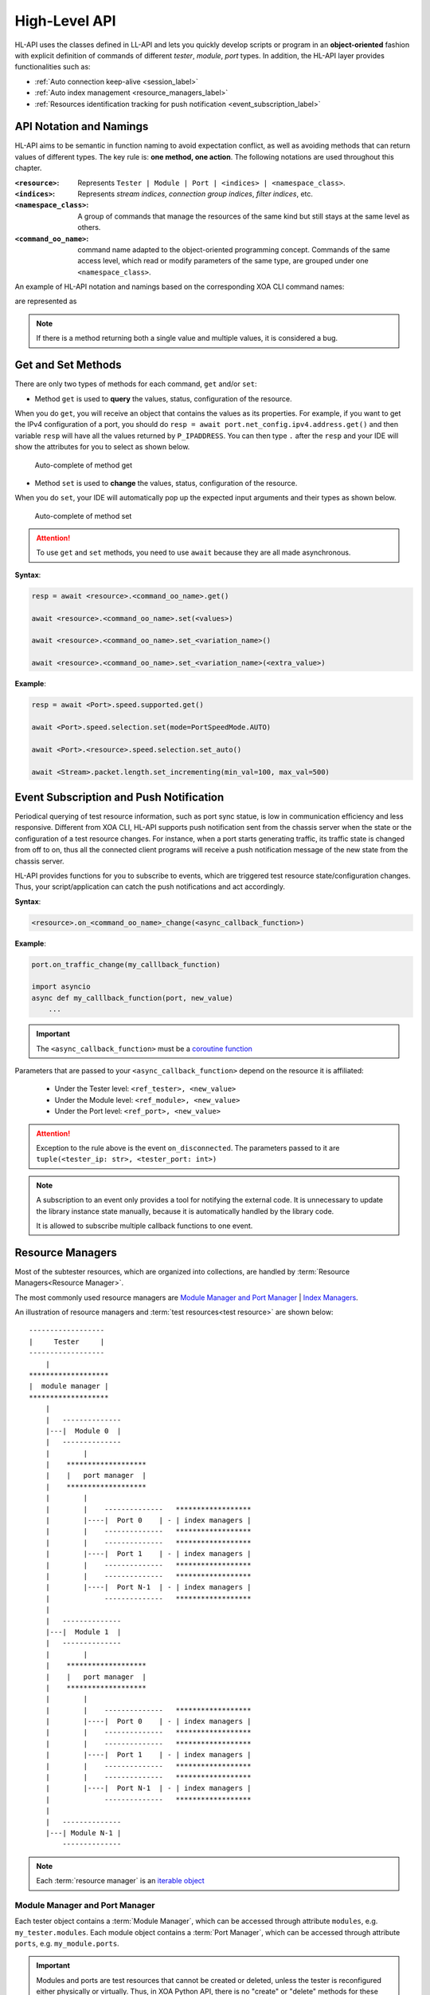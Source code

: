 .. _high_level_api_label:

High-Level API
===================================

HL-API uses the classes defined in LL-API and lets you quickly develop scripts or program in an **object-oriented** fashion with explicit definition of commands of different *tester*, *module*, *port* types. In addition, the HL-API layer provides functionalities such as:

* :ref:`Auto connection keep-alive <session_label>`
* :ref:`Auto index management <resource_managers_label>`
* :ref:`Resources identification tracking for push notification <event_subscription_label>`

API Notation and Namings
--------------------------------

HL-API aims to be semantic in function naming to avoid expectation conflict, as well as avoiding methods that can return values of different types. The key rule is: **one method, one action**. The following notations are used throughout this chapter.

:``<resource>``:
    
    Represents ``Tester | Module | Port | <indices> | <namespace_class>``.

:``<indices>``:
    
    Represents *stream indices*, *connection group indices*, *filter indices*, etc.

:``<namespace_class>``:

    A group of commands that manage the resources of the same kind but still stays at the same level as others.

:``<command_oo_name>``:

    command name adapted to the object-oriented programming concept. Commands of the same access level, which read or modify parameters of the same type, are grouped under one ``<namespace_class>``.
    
An example of HL-API notation and namings based on the corresponding XOA CLI command names:

.. code-block:: text
    :caption: CLI command names
    
    P_SPEEDSELECTION
    P_SPEEDS_SUPPORTED

are represented as

.. code-block:: python
    :caption: Corresponding HL-API naming
    
    <resource>.speed.selection
    <resource>.speed.supported

.. note::

    If there is a method returning both a single value and multiple values, it is considered a bug.

Get and Set Methods
--------------------------------

There are only two types of methods for each command, ``get`` and/or ``set``:

* Method ``get`` is used to **query** the values, status, configuration of the resource.

When you do ``get``, you will receive an object that contains the values as its properties. For example, if you want to get the IPv4 configuration of a port, you should do ``resp = await port.net_config.ipv4.address.get()`` and then variable ``resp`` will have all the values returned by ``P_IPADDRESS``. You can then type ``.`` after the ``resp`` and your IDE will show the attributes for you to select as shown below.

.. figure:: images/auto_complete_get.png
    :scale: 50%

    Auto-complete of method get

* Method ``set`` is used to **change** the values, status, configuration of the resource.

When you do ``set``, your IDE will automatically pop up the expected input arguments and their types as shown below.

.. figure:: images/auto_complete_set.png

    Auto-complete of method set

.. attention::

    To use ``get`` and ``set`` methods, you need to use ``await`` because they are all made asynchronous.

**Syntax**:

.. code-block:: python
    
    resp = await <resource>.<command_oo_name>.get()

    await <resource>.<command_oo_name>.set(<values>)

    await <resource>.<command_oo_name>.set_<variation_name>()

    await <resource>.<command_oo_name>.set_<variation_name>(<extra_value>)

**Example**:

.. code-block:: python
    
    resp = await <Port>.speed.supported.get()

    await <Port>.speed.selection.set(mode=PortSpeedMode.AUTO)

    await <Port>.<resource>.speed.selection.set_auto()

    await <Stream>.packet.length.set_incrementing(min_val=100, max_val=500)

.. seealso::

    `Learn more about Python awaitable object <https://docs.python.org/3/library/asyncio-task.html#id2>`_.


.. _event_subscription_label:

Event Subscription and Push Notification
----------------------------------------------------------------

Periodical querying of test resource information, such as port sync statue, is low in communication efficiency and less responsive. Different from XOA CLI, HL-API supports push notification sent from the chassis server when the state or the configuration of a test resource changes. For instance, when a port starts generating traffic, its traffic state is changed from off to on, thus all the connected client programs will receive a push notification message of the new state from the chassis server.

HL-API provides functions for you to subscribe to events, which are triggered test resource state/configuration changes. Thus, your script/application can catch the push notifications and act accordingly.

**Syntax**:

.. code-block:: python

    <resource>.on_<command_oo_name>_change(<async_callback_function>)

**Example**:

.. code-block:: python
    
    
    port.on_traffic_change(my_calllback_function)

    import asyncio
    async def my_calllback_function(port, new_value)
        ...

.. important::
    
    The ``<async_callback_function>`` must be a `coroutine function <https://docs.python.org/3/library/asyncio-task.html#id1>`_
    
Parameters that are passed to your ``<async_callback_function>`` depend on the resource it is affiliated:

  * Under the Tester level: ``<ref_tester>, <new_value>``
  * Under the Module level: ``<ref_module>, <new_value>``
  * Under the Port level: ``<ref_port>, <new_value>``

.. attention::
    
    Exception to the rule above is the event ``on_disconnected``. The parameters passed to it are ``tuple(<tester_ip: str>, <tester_port: int>)``

.. note::

    A subscription to an event only provides a tool for notifying the external code. It is unnecessary to update the library instance state manually, because it is automatically handled by the library code.

    It is allowed to subscribe multiple callback functions to one event.

.. _resource_managers_label:

Resource Managers
-----------------------

Most of the subtester resources, which are organized into collections, are handled by :term:`Resource Managers<Resource Manager>`.

The most commonly used resource managers are `Module Manager and Port Manager`_ | `Index Managers`_.

An illustration of resource managers and :term:`test resources<test resource>` are shown below:

::

    ------------------
    |     Tester     |
    ------------------
        |
    *******************
    |  module manager |
    *******************
        |
        |   --------------
        |---|  Module 0  |
        |   --------------
        |        |
        |    *******************
        |    |   port manager  |
        |    *******************
        |        |
        |        |    --------------   ******************
        |        |----|  Port 0    | - | index managers |
        |        |    --------------   ******************
        |        |    --------------   ******************
        |        |----|  Port 1    | - | index managers |
        |        |    --------------   ******************
        |        |    --------------   ******************
        |        |----|  Port N-1  | - | index managers |
        |             --------------   ******************
        |
        |   --------------
        |---|  Module 1  |
        |   --------------
        |        |
        |    *******************
        |    |   port manager  |
        |    *******************
        |        |
        |        |    --------------   ******************
        |        |----|  Port 0    | - | index managers |
        |        |    --------------   ******************
        |        |    --------------   ******************
        |        |----|  Port 1    | - | index managers |
        |        |    --------------   ******************
        |        |    --------------   ******************
        |        |----|  Port N-1  | - | index managers |
        |             --------------   ******************
        |
        |   --------------
        |---| Module N-1 |
            --------------

.. note::

    Each :term:`resource manager` is an `iterable object <https://wiki.python.org/moin/Iterator>`_


.. _obtain-label:

Module Manager and Port Manager
^^^^^^^^^^^^^^^^^^^^^^^^^^^^^^^^^

Each tester object contains a :term:`Module Manager`, which can be accessed through attribute ``modules``, e.g. ``my_tester.modules``.
Each module object contains a :term:`Port Manager`, which can be accessed through attribute ``ports``, e.g. ``my_module.ports``.

.. important::

    Modules and ports are test resources that cannot be created or deleted, unless the tester is reconfigured either physically or virtually. Thus, in XOA Python API, there is no "create" or "delete" methods for these two types of objects. What we can do is to `obtain` the object that represents the underlying test resource. 

    A :term:`Module Manager` can contain modules of different :term:`Module Types<Module Type>`. This is because there can be various test modules installed in a physical tester. On the other hand, a :term:`Port Manager` contains ports of the same :term:`Port Type`. This is because the ports on a module are of the same type.

.. attention::

    ``obtain()`` is not a `coroutine function <https://docs.python.org/3/library/asyncio-task.html#id1>`_, so don't use ``await`` with it.
    

Gain Access to Single Object
''''''''''''''''''''''''''''''''

Methods to gain access to a module or a port from a :term:`resource manager`:

**Syntax**:

.. code-block:: python

    obtain(<module-index> | <port-index>)



Gain Access to Multiple Objects
''''''''''''''''''''''''''''''''

Methods to gain access to multiple resources from a :term:`resource manager`:

**Syntax**:

.. code-block:: python

    obtain_multiple(<module-index> | <port-index>, ...)


Index Managers
^^^^^^^^^^^^^^^^^^^^

Each port object contains several :term:`Index Managers<Index Manager>` that manage the subport-level resource indices such as stream indices, filter indices, connection group indices, modifier indices, etc. It automatically ensures correct and conflict-free **index assignment**.
    
    **For L23:**

    * `Stream Index Manager` can be accessed through attribute ``streams``, e.g. ``my_l23_port.streams``.
    * `Filter Index Manager` can be accessed through attribute ``filters``, e.g. ``my_l23_port.filters``.
    * `Match Term Index Manager` can be accessed through attribute ``match_terms``, e.g. ``my_l23_port.match_terms``.
    * `Length Term Index Manager` can be accessed through attribute ``length_terms``, e.g. ``my_l23_port.length_terms``.
    * `Histogram Dataset Index Manager` can be accessed through attribute ``datasets``, e.g. ``my_l23_port.datasets``.
    * `Modifier Index Manager` can be accessed through attribute ``modifiers`` under ``packet.header`` of a stream object, e.g. ``my_stream.packet.header.modifiers``

    **For L47:**
    
    * `Connection Group Index Manager` can be accessed through attribute ``streams``, e.g. ``my_l47_port.connection_groups``.

.. important::

    Streams, connection groups, filters, modifiers, etc. are virtual. They can be created and deleted. Thus in XOA Python API, there are `create`, `delete`, and `remove` methods for you to manage these virtual resources.

    It is user's responsibility to create, retrieve, and delete those subport-level indices. Index Managers only takes care of the index assignment.

When you create an index instance under a port, e.g. a stream, the Stream Index Manager will pick an available value and assign it to the stream as the stream index. When you delete an index instance, the index manager will mark that index value as available. When you create an index instance again, the index manager will take the freed values first instead of creating a new one. This makes sure when the index manager cannot create more index instances is only because of the port capability, not because of the wasted index values.  

Thanks to the index assignment mechanism, you don't necessarily need to handle the index assignment but concentrating on the test logic. Methods to manage subport-level instances:

  * To create an index, use the method ``<index_manager>.create()`` under the index manager, e.g. ``my_stream = await my_port.streams.create()``.
  * To delete an index, you can use the method ``<index_manager>.remove(<index>)`` under the index manager, e.g. ``await my_port.streams.remove(0)``. However, the method ``remove`` expects the index value of the instance.
  * An easier way to delete an index is using method ``<index_instance>.delete()`` directly on the index instance, e.g. ``await my_stream.delete()``. The call of the function ``<index_instance>.delete()`` will delete the index from the port, and will automatically notify the index manager about the deletion.

.. _session_label:

Session
-------------

A ``session`` will be created automatically after a TCP connection is established between the client and the tester.

Three attributes of a ``session`` are exposed:

    * ``is_online`` - property to validate if the TCP connection is alive.
    * ``logoff()`` - async method for gracefully closing the TCP connection to the tester.
    * ``sessions_info()`` - async method for getting information of the current active sessions on a tester.

Session Identification
^^^^^^^^^^^^^^^^^^^^^^^^^

* A tester does not use the tuple (source IP, source port, destination IP, destination port) to identify a session. Instead, it uses the username as the identification of a session. For instance, ``tester = await testers.L23Tester("192.168.1.200", "JonDoe")``, where the username is ``JonDoe``.

Session Recovery and Resource Reallocation
^^^^^^^^^^^^^^^^^^^^^^^^^^^^^^^^^^^^^^^^^^^^^

* To recover the session, the client only needs to establish a new TCP connection with the same username as the dropped session.
* All resources of the broken session will be automatically transferred to the new session because they have the same username.

Handling Multiple Same-Username Sessions
^^^^^^^^^^^^^^^^^^^^^^^^^^^^^^^^^^^^^^^^^^^^^

* If multiple sessions use the same username to connect to a tester after a broken session, the tester will give the control of the resources to a session in a first-come-first-served manner, and the others will be treated as observers. Thus, duplicated username should be avoided at the session level.
* If the controlling session is disconnected, the tester will automatically pass the control of the resources to the next session in the queue.


Local State
----------------

The access to the *local state* of a resource is done through property ``<resource>.info``. The info contains current status of the resource and information of its attributes, which cannot be changed during a running ``session``.
